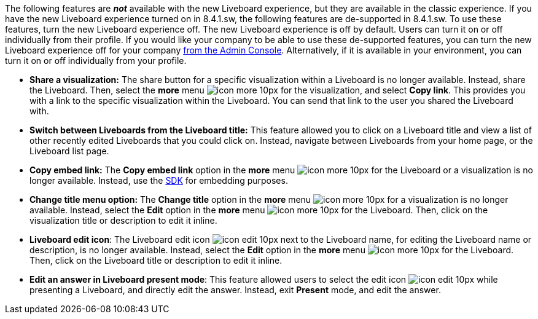 The following features are *_not_* available with the new Liveboard experience, but they are available in the classic experience. If you have the new Liveboard experience turned on in 8.4.1.sw, the following features are de-supported in 8.4.1.sw. To use these features, turn the new Liveboard experience off. The new Liveboard experience is off by default. Users can turn it on or off individually from their profile.
If you would like your company to be able to use these de-supported features, you can turn the new Liveboard experience off for your company xref:liveboard-experience-new.adoc#global-enablement[from the Admin Console].
Alternatively, if it is available in your environment, you can turn it on or off individually from your profile.

* *Share a visualization:* The share button for a specific visualization within a Liveboard is no longer available. Instead, share the Liveboard. Then, select the *more* menu image:icon-more-10px.png[] for the visualization, and select *Copy link*. This provides you with a link to the specific visualization within the Liveboard. You can send that link to the user you shared the Liveboard with.
* *Switch between Liveboards from the Liveboard title:* This feature allowed you to click on a Liveboard title and view a list of other recently edited Liveboards that you could click on. Instead, navigate between Liveboards from your home page, or the Liveboard list page.
* *Copy embed link:* The *Copy embed link* option in the *more* menu image:icon-more-10px.png[] for the Liveboard or a visualization is no longer available. Instead, use the https://developers.thoughtspot.com/docs/?pageid=visual-embed-sdk[SDK^] for embedding purposes.
* *Change title menu option:* The *Change title* option in the *more* menu image:icon-more-10px.png[] for a visualization is no longer available. Instead, select the *Edit* option in the *more* menu image:icon-more-10px.png[] for the Liveboard. Then, click on the visualization  title or description to edit it inline.
* *Liveboard edit icon*: The Liveboard edit icon image:icon-edit-10px.png[] next to the Liveboard name, for editing the Liveboard name or description, is no longer available. Instead, select the *Edit* option in the *more* menu image:icon-more-10px.png[] for the Liveboard. Then, click on the Liveboard title or description to edit it inline.
* *Edit an answer in Liveboard present mode*: This feature allowed users to select the edit icon image:icon-edit-10px.png[] while presenting a Liveboard, and directly edit the answer. Instead, exit *Present* mode, and edit the answer.

